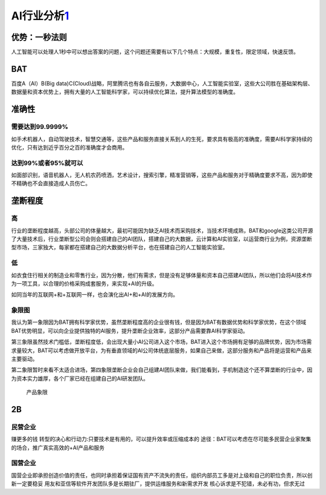 
AI行业分析\ `1 <http://www.woshipm.com/pd/873240.html>`__
=========================================================

优势：一秒法则
--------------

人工智能可以处理人1秒中可以想出答案的问题，这个问题还需要有以下几个特点：大规模，重复性，限定领域，快速反馈。

BAT
---

百度A（AI）B(Big
data)C(Cloud)战略，阿里腾讯也有各自云服务，大数据中心，人工智能实验室，这些大公司胜在基础架构层、数据量和资本优势上，拥有大量的人工智能科学家，可以持续优化算法，提升算法模型的准确度。

准确性
------

需要达到99.9999%
~~~~~~~~~~~~~~~~

如手术机器人，自动驾驶技术，智慧交通等，这些产品和服务直接关系到人的生死，要求具有极高的准确度，需要AI科学家持续的优化，只有达到近乎百分之百的准确度才会商用。

达到99%或者95%就可以
~~~~~~~~~~~~~~~~~~~~

如面部识别，语音机器人，无人机农药喷洒，艺术设计，搜索引擎，精准营销等，这些产品和服务对于精确度要求不高，因为即使不精确也不会直接造成人员伤亡。

垄断程度
--------

高
~~

行业的垄断程度越高，头部公司的体量越大，最初可能因为缺乏AI技术而采购技术，当技术环境成熟，BAT和google这类公司开源了大量技术后，行业垄断型公司会则会搭建自己的AI团队，搭建自己的大数据，云计算和AI实验室，以运营商行业为例，资源垄断型市场，三家独大，每家都在搭建自己的大数据分析平台，也在搭建自己的人工智能实验室。

低
~~

如衣食住行相关的制造业和零售行业，因为分散，他们有需求，但是没有足够体量和资本自己搭建AI团队，所以他们会将AI技术作为一项工具，以合理的价格采购成套服务，来实现+AI的升级。

如同当年的互联网+和+互联网一样，也会演化出AI+和+AI的发展方向。

象限图
~~~~~~

我认为第一象限因为BAT拥有科学家优势，虽然垄断程度高的企业很有钱，但是因为BAT有数据优势和科学家优势，在这个领域BAT优势明显，可以向企业提供独特的AI服务，提升垄断企业效率，这部分产品需要靠AI科学家驱动。

第三象限虽然技术门槛低，垄断程度低，会出现大量小AI公司进入这个市场，BAT进入这个市场拥有足够的品牌优势，因为市场需求量较大，BAT可以考虑做开放平台，为有垂直领域的AI公司体统底层服务，如果自己来做，这部分服务和产品将是运营和产品来主要驱动。

第二象限暂时来看不太适合进场，第四象限垄断企业会自己组建AI团队来做，我们能看到，手机制造这个还不算垄断的行业中，因为资本实力雄厚，各个厂家已经在组建自己的AI研发团队。

.. figure:: ../img/产品象限.png
   :width: 600px

   产品象限


2B
--

民营企业
~~~~~~~~

赚更多的钱 转型的决心和行动力:只要技术是有用的，可以提升效率或压缩成本的
途径：BAT可以考虑在尽可能多民营企业家聚集的场合，推广真实高效的+AI产品和服务

国营企业
~~~~~~~~

国营企业即承担创造价值的责任，也同时承担着保证国有资产不流失的责任，组织内部员工多是对上级和自己的职位负责，所以创新一定要稳妥
用友和亚信等软件开发团队多是长期驻厂，提供运维服务和新需求开发
核心诉求是不犯错，未必有功，但求无过
